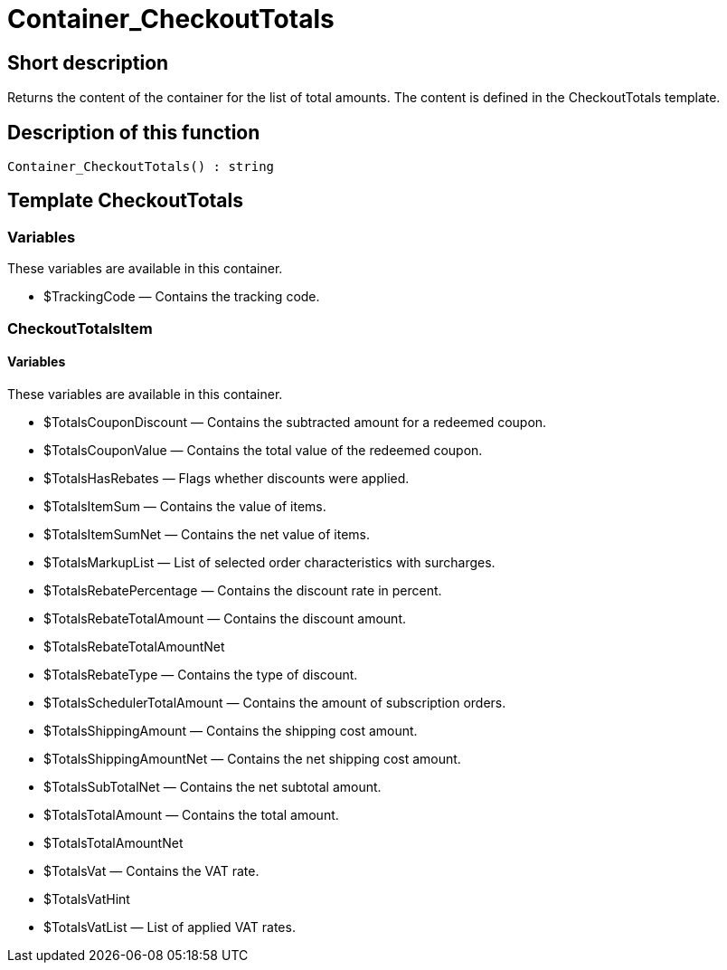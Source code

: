 = Container_CheckoutTotals
:keywords: Container_CheckoutTotals
:page-index: false

//  auto generated content Thu, 06 Jul 2017 00:01:11 +0200
== Short description

Returns the content of the container for the list of total amounts. The content is defined in the CheckoutTotals template.

== Description of this function

[source,plenty]
----

Container_CheckoutTotals() : string

----

== Template CheckoutTotals

=== Variables

These variables are available in this container.

* $TrackingCode — Contains the tracking code.

=== CheckoutTotalsItem

==== Variables

These variables are available in this container.

* $TotalsCouponDiscount — Contains the subtracted amount for a redeemed coupon.
* $TotalsCouponValue — Contains the total value of the redeemed coupon.
* $TotalsHasRebates — Flags whether discounts were applied.
* $TotalsItemSum — Contains the value of items.
* $TotalsItemSumNet — Contains the net value of items.
* $TotalsMarkupList — List of selected order characteristics with surcharges.
* $TotalsRebatePercentage — Contains the discount rate in percent.
* $TotalsRebateTotalAmount — Contains the discount amount.
* $TotalsRebateTotalAmountNet
* $TotalsRebateType — Contains the type of discount.
* $TotalsSchedulerTotalAmount — Contains the amount of subscription orders.
* $TotalsShippingAmount — Contains the shipping cost amount.
* $TotalsShippingAmountNet — Contains the net shipping cost amount.
* $TotalsSubTotalNet — Contains the net subtotal amount.
* $TotalsTotalAmount — Contains the total amount.
* $TotalsTotalAmountNet
* $TotalsVat — Contains the VAT rate.
* $TotalsVatHint
* $TotalsVatList — List of applied VAT rates.
